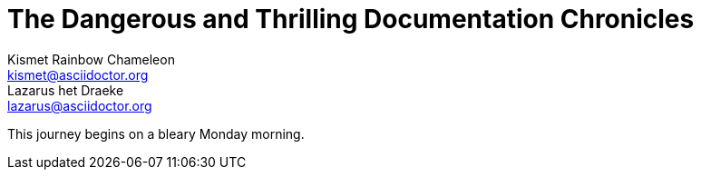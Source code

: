 = The Dangerous and Thrilling Documentation Chronicles
Kismet Rainbow Chameleon <kismet@asciidoctor.org>; Lazarus het_Draeke <lazarus@asciidoctor.org>
:description: A story chronicling the inexplicable hazards and vicious beasts a \
documentation team must surmount and vanquish on their journey to finding an \
open source project's true power.

This journey begins on a bleary Monday morning.